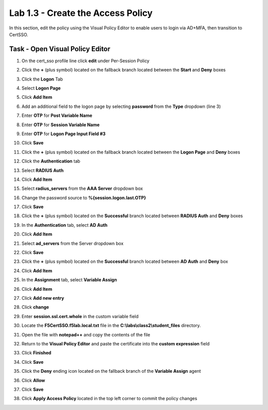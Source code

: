 Lab 1.3 - Create the Access Policy
------------------------------------

In this section, edit the policy using the Visual Policy Editor to enable users to login via AD+MFA, then transition to CertSSO.

Task - Open Visual Policy Editor
~~~~~~~~~~~~~~~~~~~~~~~~~~~~~~~~~~

#. On the cert_sso profile line click **edit** under Per-Session Policy

   |image8|

#. Click the **+** (plus symbol) located on the fallback branch located between the **Start** and **Deny** boxes

   |image9|

#. Click the **Logon** Tab
#. Select **Logon Page**  
#. Click **Add Item**

   |image11|

#. Add an additional field to the logon page by selecting **password** from the **Type** dropdown (line 3)
#. Enter **OTP** for **Post Variable Name**
#. Enter **OTP** for **Session Variable Name**
#. Enter **OTP** for **Logon Page Input Field #3**
#. Click **Save**

   |image12|

#. Click the **+** (plus symbol) located on the fallback branch located between the **Logon Page** and **Deny** boxes

   |image13|

#. Click the **Authentication** tab
#. Select **RADIUS Auth**  
#. Click **Add Item**

   |image14|

#. Select **radius_servers** from the **AAA Server** dropdown box
#. Change the password source to **%{session.logon.last.OTP}**
#. Click **Save**

   |image15|

#. Click the **+** (plus symbol) located on the **Successful** branch located between **RADIUS Auth** and **Deny** boxes


   |image16|

#. In the **Authentication** tab, select **AD Auth** 
#. Click **Add Item**

   |image17|


#. Select **ad_servers** from the Server dropdown box
#. Click **Save**

   |image18|

#. Click the **+** (plus symbol) located on the **Successful** branch located between **AD Auth** and **Deny** box
#. Click **Add Item**

   |image10|

#. In the **Assignment** tab, select **Variable Assign** 
#. Click **Add Item**

   |image19|

#. Click **Add new entry**

   |image36|

#. Click **change**

   |image37|

#. Enter **session.ssl.cert.whole** in the custom variable field

   |image38|

#. Locate the **F5CertSSO.f5lab.local.txt** file in the **C:\\labs\\class2\\student_files** directory. 

   |image39|

#. Open the file with **notepad++** and copy the contents of the file

   |image40|

#. Return to the **Visual Policy Editor** and paste the certificate into the **custom expression** field
#. Click **Finished**

   |image41|

#. Click **Save**

   |image42|

#. Click the **Deny** ending icon located on the fallback branch of the **Variable Assign** agent

   |image20|

#. Click **Allow**
#. Click **Save**

   |image21|

#. Click **Apply Access Policy** located in the top left corner to commit the policy changes

.. |image0| image:: media/image000.png
	:width: 800px
.. |image1| image:: media/image001.png
.. |image2| image:: media/image002.png
	:width: 800px
.. |image3| image:: media/image003.png
.. |image4| image:: media/image004.png
	:width: 700px
.. |image5| image:: media/image005.png
.. |image6| image:: media/image006.png
	:width: 800px
.. |image7| image:: media/image007.png
.. |image8| image:: media/image008.png
.. |image9| image:: media/image009.png
.. |image10| image:: media/image010.png
.. |image11| image:: media/image011.png
.. |image12| image:: media/image012.png
.. |image13| image:: media/image013.png
.. |image14| image:: media/image014.png
.. |image15| image:: media/image015.png
	:width: 800px
.. |image16| image:: media/image016.png
.. |image17| image:: media/image017.png
.. |image18| image:: media/image018.png
	:width: 800px
.. |image19| image:: media/image019.png
.. |image20| image:: media/image020.png
.. |image21| image:: media/image021.png
.. |image22| image:: media/image022.png
.. |image36| image:: media/image036.png
.. |image37| image:: media/image037.png
.. |image38| image:: media/image038.png
.. |image39| image:: media/image039.png
.. |image40| image:: media/image040.png
.. |image41| image:: media/image041.png
.. |image42| image:: media/image042.png
